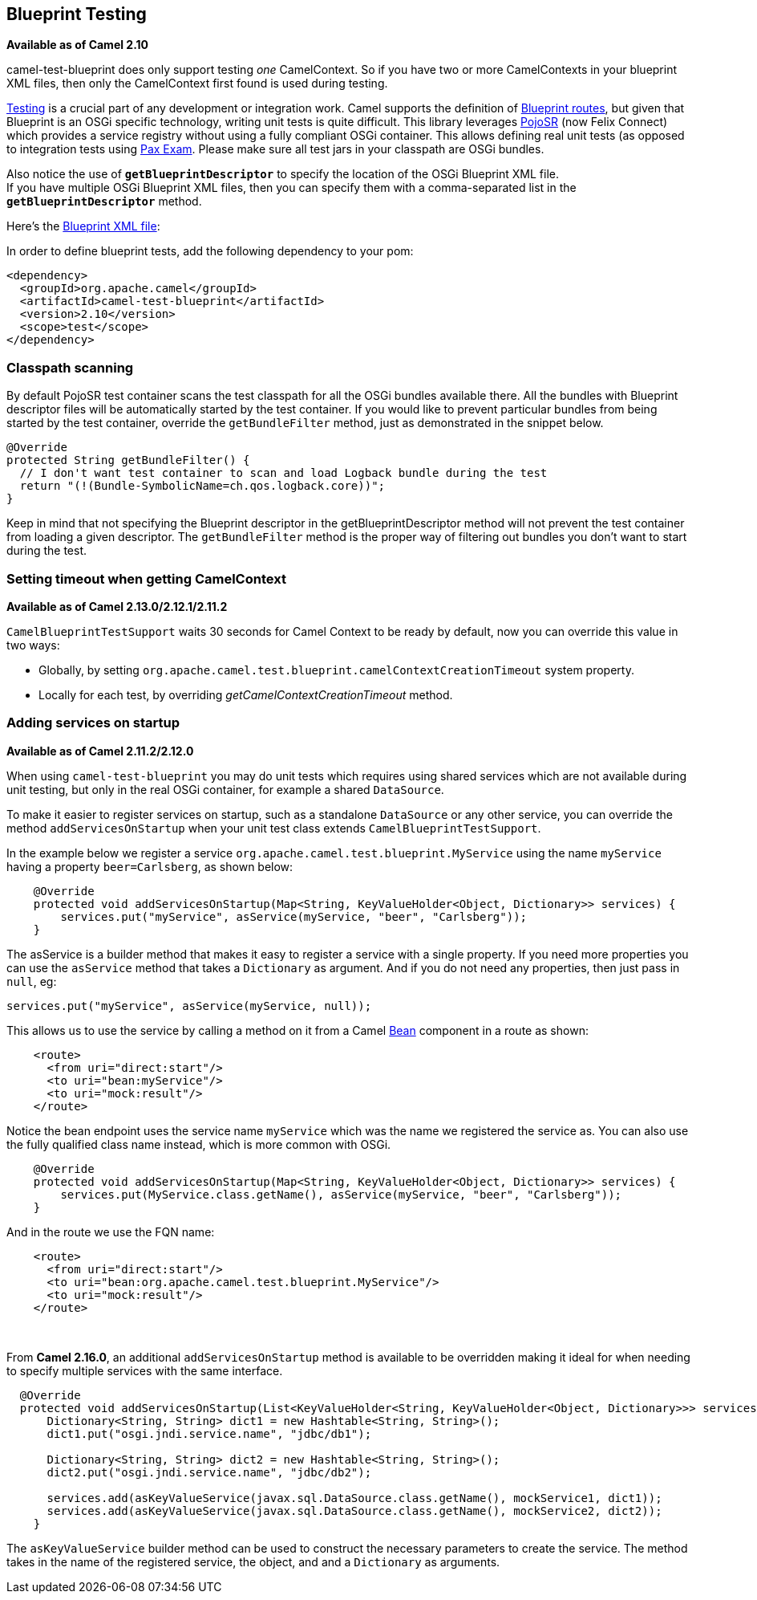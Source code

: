 ## Blueprint Testing

*Available as of Camel 2.10*

camel-test-blueprint does only support testing _one_ CamelContext. So
if you have two or more CamelContexts in your blueprint XML files, then
only the CamelContext first found is used during testing.

link:testing.html[Testing] is a crucial part of any development or
integration work. Camel supports the definition of
link:using-osgi-blueprint-with-camel.html[Blueprint routes], but given
that Blueprint is an OSGi specific technology, writing unit tests is
quite difficult. This library leverages
http://code.google.com/p/pojosr/[PojoSR] (now Felix Connect) which
provides a service registry without using a fully compliant OSGi
container. This allows defining real unit tests (as opposed to
integration tests using
http://team.ops4j.org/wiki/display/paxexam/Pax+Exam[Pax Exam]. Please
make sure all test jars in your classpath are OSGi bundles.

Also notice the use of *`getBlueprintDescriptor`* to specify the
location of the OSGi Blueprint XML file. +
 If you have multiple OSGi Blueprint XML files, then you can specify
them with a comma-separated list in the *`getBlueprintDescriptor`*
method.

Here's the
http://svn.apache.org/viewvc/camel/trunk/components/camel-test-blueprint/src/test/resources/org/apache/camel/test/blueprint/camelContext.xml?view=markup[Blueprint
XML file]:

In order to define blueprint tests, add the following dependency to your
pom:

[source,xml]
-----------------------------------------------
<dependency>
  <groupId>org.apache.camel</groupId>
  <artifactId>camel-test-blueprint</artifactId>
  <version>2.10</version>
  <scope>test</scope>
</dependency>
-----------------------------------------------

### Classpath scanning

By default PojoSR test container scans the test classpath for all the
OSGi bundles available there. All the bundles with Blueprint descriptor
files will be automatically started by the test container. If you would
like to prevent particular bundles from being started by the test
container, override the `getBundleFilter` method, just as demonstrated
in the snippet below. 

[source,java]
--------------------------------------------------------------------------------
@Override
protected String getBundleFilter() {
  // I don't want test container to scan and load Logback bundle during the test
  return "(!(Bundle-SymbolicName=ch.qos.logback.core))";
}
--------------------------------------------------------------------------------

Keep in mind that not specifying the Blueprint descriptor in the
getBlueprintDescriptor method will not prevent the test container from
loading a given descriptor. The `getBundleFilter` method is the proper
way of filtering out bundles you don't want to start during the test.

### Setting timeout when getting CamelContext

*Available as of Camel 2.13.0/2.12.1/2.11.2*

`CamelBlueprintTestSupport` waits 30 seconds for Camel Context to be
ready by default, now you can override this value in two ways:

* Globally, by setting
`org.apache.camel.test.blueprint.camelContextCreationTimeout` system
property.
* Locally for each test, by overriding _getCamelContextCreationTimeout_
method.

### Adding services on startup

*Available as of Camel 2.11.2/2.12.0*

When using `camel-test-blueprint` you may do unit tests which requires
using shared services which are not available during unit testing, but
only in the real OSGi container, for example a shared `DataSource`.

To make it easier to register services on startup, such as a standalone
`DataSource` or any other service, you can override the method
`addServicesOnStartup` when your unit test class extends
`CamelBlueprintTestSupport`.

In the example below we register a service
`org.apache.camel.test.blueprint.MyService` using the name `myService`
having a property `beer=Carlsberg`, as shown below:

[source,java]
---------------------------------------------------------------------------------------------------
    @Override
    protected void addServicesOnStartup(Map<String, KeyValueHolder<Object, Dictionary>> services) {
        services.put("myService", asService(myService, "beer", "Carlsberg"));
    }
---------------------------------------------------------------------------------------------------

The asService is a builder method that makes it easy to register a
service with a single property. If you need more properties you can use
the `asService` method that takes a `Dictionary` as argument. And if you
do not need any properties, then just pass in `null`, eg:

[source,java]
------------------------------------------------------
services.put("myService", asService(myService, null));
------------------------------------------------------

This allows us to use the service by calling a method on it from a Camel
link:bean.html[Bean] component in a route as shown:

[source,xml]
--------------------------------
    <route>
      <from uri="direct:start"/>
      <to uri="bean:myService"/>
      <to uri="mock:result"/>
    </route>
--------------------------------

Notice the bean endpoint uses the service name `myService` which was the
name we registered the service as. You can also use the fully qualified
class name instead, which is more common with OSGi.

[source,java]
---------------------------------------------------------------------------------------------------
    @Override
    protected void addServicesOnStartup(Map<String, KeyValueHolder<Object, Dictionary>> services) {
        services.put(MyService.class.getName(), asService(myService, "beer", "Carlsberg"));
    }
---------------------------------------------------------------------------------------------------

And in the route we use the FQN name:

[source,xml]
----------------------------------------------------------------
    <route>
      <from uri="direct:start"/>
      <to uri="bean:org.apache.camel.test.blueprint.MyService"/>
      <to uri="mock:result"/>
    </route>
----------------------------------------------------------------

 

From *Camel 2.16.0*, an additional `addServicesOnStartup` method is
available to be overridden making it ideal for when needing to specify
multiple services with the same interface. 

[source,java]
------------------------------------------------------------------------------------------------------------------
  @Override
  protected void addServicesOnStartup(List<KeyValueHolder<String, KeyValueHolder<Object, Dictionary>>> services) {
      Dictionary<String, String> dict1 = new Hashtable<String, String>();
      dict1.put("osgi.jndi.service.name", "jdbc/db1");
        
      Dictionary<String, String> dict2 = new Hashtable<String, String>();
      dict2.put("osgi.jndi.service.name", "jdbc/db2");
        
      services.add(asKeyValueService(javax.sql.DataSource.class.getName(), mockService1, dict1));
      services.add(asKeyValueService(javax.sql.DataSource.class.getName(), mockService2, dict2));
    }
------------------------------------------------------------------------------------------------------------------

The `asKeyValueService` builder method can be used to construct the
necessary parameters to create the service. The method takes in the name
of the registered service, the object, and and a `Dictionary` as
arguments.
